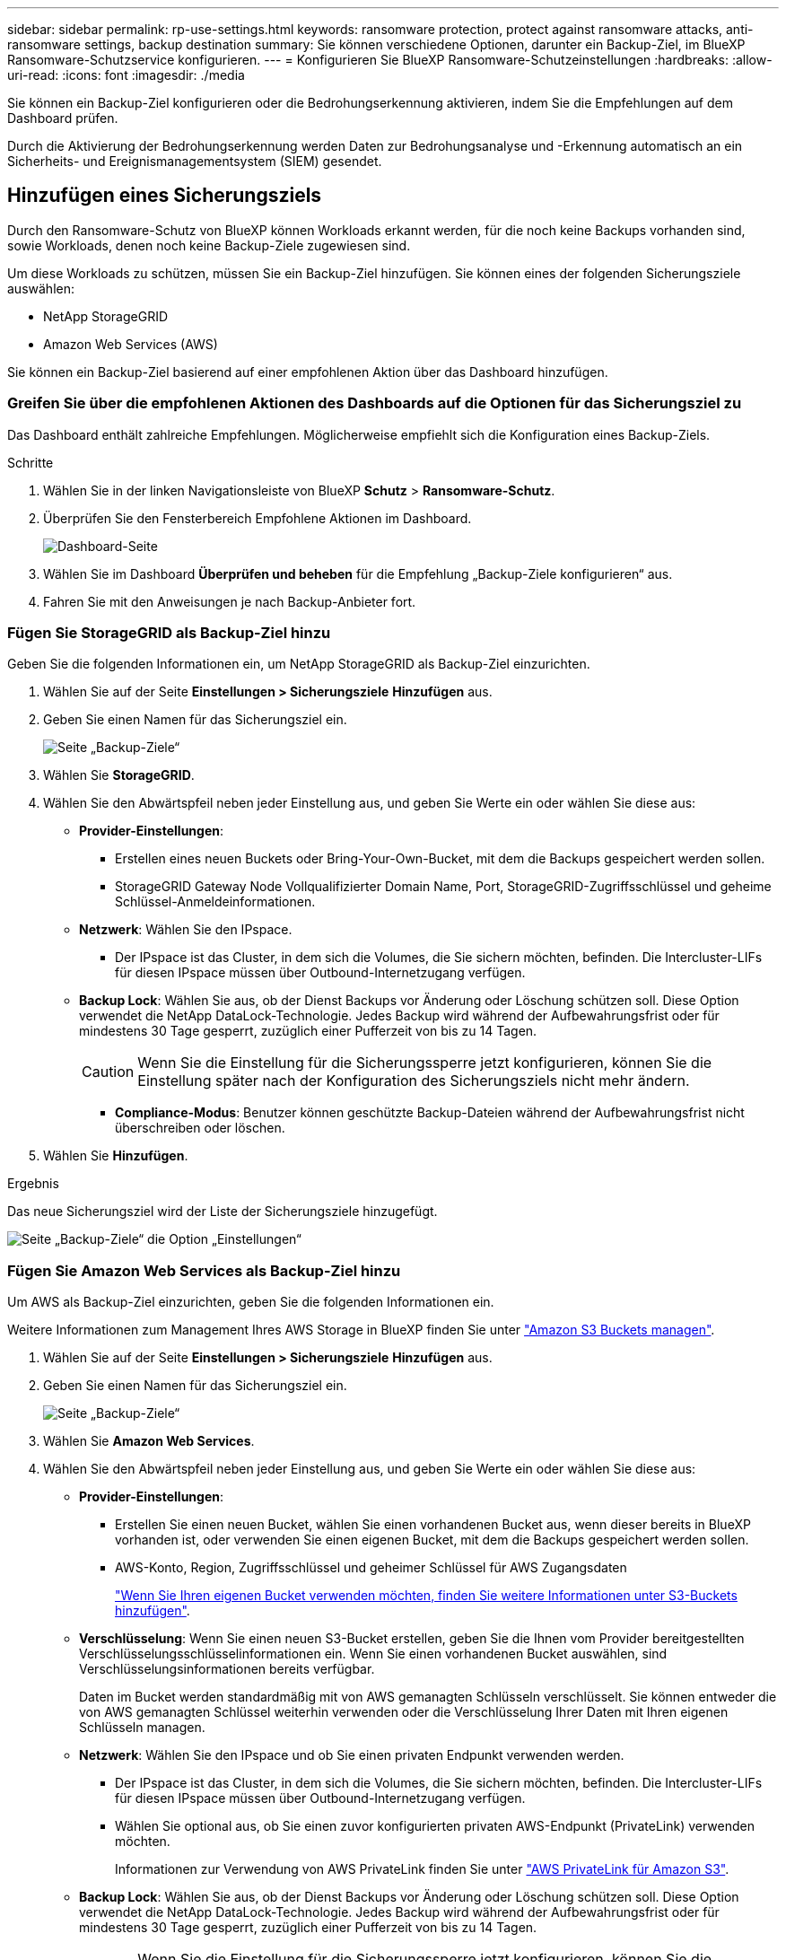 ---
sidebar: sidebar 
permalink: rp-use-settings.html 
keywords: ransomware protection, protect against ransomware attacks, anti-ransomware settings, backup destination 
summary: Sie können verschiedene Optionen, darunter ein Backup-Ziel, im BlueXP Ransomware-Schutzservice konfigurieren. 
---
= Konfigurieren Sie BlueXP Ransomware-Schutzeinstellungen
:hardbreaks:
:allow-uri-read: 
:icons: font
:imagesdir: ./media


[role="lead"]
Sie können ein Backup-Ziel konfigurieren oder die Bedrohungserkennung aktivieren, indem Sie die Empfehlungen auf dem Dashboard prüfen.

Durch die Aktivierung der Bedrohungserkennung werden Daten zur Bedrohungsanalyse und -Erkennung automatisch an ein Sicherheits- und Ereignismanagementsystem (SIEM) gesendet.



== Hinzufügen eines Sicherungsziels

Durch den Ransomware-Schutz von BlueXP können Workloads erkannt werden, für die noch keine Backups vorhanden sind, sowie Workloads, denen noch keine Backup-Ziele zugewiesen sind.

Um diese Workloads zu schützen, müssen Sie ein Backup-Ziel hinzufügen. Sie können eines der folgenden Sicherungsziele auswählen:

* NetApp StorageGRID
* Amazon Web Services (AWS)


Sie können ein Backup-Ziel basierend auf einer empfohlenen Aktion über das Dashboard hinzufügen.



=== Greifen Sie über die empfohlenen Aktionen des Dashboards auf die Optionen für das Sicherungsziel zu

Das Dashboard enthält zahlreiche Empfehlungen. Möglicherweise empfiehlt sich die Konfiguration eines Backup-Ziels.

.Schritte
. Wählen Sie in der linken Navigationsleiste von BlueXP *Schutz* > *Ransomware-Schutz*.
. Überprüfen Sie den Fensterbereich Empfohlene Aktionen im Dashboard.
+
image:screen-dashboard.png["Dashboard-Seite"]

. Wählen Sie im Dashboard *Überprüfen und beheben* für die Empfehlung „Backup-Ziele konfigurieren“ aus.
. Fahren Sie mit den Anweisungen je nach Backup-Anbieter fort.




=== Fügen Sie StorageGRID als Backup-Ziel hinzu

Geben Sie die folgenden Informationen ein, um NetApp StorageGRID als Backup-Ziel einzurichten.

. Wählen Sie auf der Seite *Einstellungen > Sicherungsziele* *Hinzufügen* aus.
. Geben Sie einen Namen für das Sicherungsziel ein.
+
image:screen-settings-backup-destination-storagegrid.png["Seite „Backup-Ziele“"]

. Wählen Sie *StorageGRID*.
. Wählen Sie den Abwärtspfeil neben jeder Einstellung aus, und geben Sie Werte ein oder wählen Sie diese aus:
+
** *Provider-Einstellungen*:
+
*** Erstellen eines neuen Buckets oder Bring-Your-Own-Bucket, mit dem die Backups gespeichert werden sollen.
*** StorageGRID Gateway Node Vollqualifizierter Domain Name, Port, StorageGRID-Zugriffsschlüssel und geheime Schlüssel-Anmeldeinformationen.


** *Netzwerk*: Wählen Sie den IPspace.
+
*** Der IPspace ist das Cluster, in dem sich die Volumes, die Sie sichern möchten, befinden. Die Intercluster-LIFs für diesen IPspace müssen über Outbound-Internetzugang verfügen.


** *Backup Lock*: Wählen Sie aus, ob der Dienst Backups vor Änderung oder Löschung schützen soll. Diese Option verwendet die NetApp DataLock-Technologie. Jedes Backup wird während der Aufbewahrungsfrist oder für mindestens 30 Tage gesperrt, zuzüglich einer Pufferzeit von bis zu 14 Tagen.
+

CAUTION: Wenn Sie die Einstellung für die Sicherungssperre jetzt konfigurieren, können Sie die Einstellung später nach der Konfiguration des Sicherungsziels nicht mehr ändern.

+
*** *Compliance-Modus*: Benutzer können geschützte Backup-Dateien während der Aufbewahrungsfrist nicht überschreiben oder löschen.




. Wählen Sie *Hinzufügen*.


.Ergebnis
Das neue Sicherungsziel wird der Liste der Sicherungsziele hinzugefügt.

image:screen-settings-backup-destinations-list-storagegrid.png["Seite „Backup-Ziele“ die Option „Einstellungen“"]



=== Fügen Sie Amazon Web Services als Backup-Ziel hinzu

Um AWS als Backup-Ziel einzurichten, geben Sie die folgenden Informationen ein.

Weitere Informationen zum Management Ihres AWS Storage in BlueXP finden Sie unter https://docs.netapp.com/us-en/bluexp-setup-admin/task-viewing-amazon-s3.html["Amazon S3 Buckets managen"^].

. Wählen Sie auf der Seite *Einstellungen > Sicherungsziele* *Hinzufügen* aus.
. Geben Sie einen Namen für das Sicherungsziel ein.
+
image:screen-settings-backup-destination-storagegrid.png["Seite „Backup-Ziele“"]

. Wählen Sie *Amazon Web Services*.
. Wählen Sie den Abwärtspfeil neben jeder Einstellung aus, und geben Sie Werte ein oder wählen Sie diese aus:
+
** *Provider-Einstellungen*:
+
*** Erstellen Sie einen neuen Bucket, wählen Sie einen vorhandenen Bucket aus, wenn dieser bereits in BlueXP vorhanden ist, oder verwenden Sie einen eigenen Bucket, mit dem die Backups gespeichert werden sollen.
*** AWS-Konto, Region, Zugriffsschlüssel und geheimer Schlüssel für AWS Zugangsdaten
+
https://docs.netapp.com/us-en/bluexp-s3-storage/task-add-s3-bucket.html["Wenn Sie Ihren eigenen Bucket verwenden möchten, finden Sie weitere Informationen unter S3-Buckets hinzufügen"^].



** *Verschlüsselung*: Wenn Sie einen neuen S3-Bucket erstellen, geben Sie die Ihnen vom Provider bereitgestellten Verschlüsselungsschlüsselinformationen ein. Wenn Sie einen vorhandenen Bucket auswählen, sind Verschlüsselungsinformationen bereits verfügbar.
+
Daten im Bucket werden standardmäßig mit von AWS gemanagten Schlüsseln verschlüsselt. Sie können entweder die von AWS gemanagten Schlüssel weiterhin verwenden oder die Verschlüsselung Ihrer Daten mit Ihren eigenen Schlüsseln managen.

** *Netzwerk*: Wählen Sie den IPspace und ob Sie einen privaten Endpunkt verwenden werden.
+
*** Der IPspace ist das Cluster, in dem sich die Volumes, die Sie sichern möchten, befinden. Die Intercluster-LIFs für diesen IPspace müssen über Outbound-Internetzugang verfügen.
*** Wählen Sie optional aus, ob Sie einen zuvor konfigurierten privaten AWS-Endpunkt (PrivateLink) verwenden möchten.
+
Informationen zur Verwendung von AWS PrivateLink finden Sie unter https://docs.aws.amazon.com/AmazonS3/latest/userguide/privatelink-interface-endpoints.html["AWS PrivateLink für Amazon S3"^].



** *Backup Lock*: Wählen Sie aus, ob der Dienst Backups vor Änderung oder Löschung schützen soll. Diese Option verwendet die NetApp DataLock-Technologie. Jedes Backup wird während der Aufbewahrungsfrist oder für mindestens 30 Tage gesperrt, zuzüglich einer Pufferzeit von bis zu 14 Tagen.
+

CAUTION: Wenn Sie die Einstellung für die Sicherungssperre jetzt konfigurieren, können Sie die Einstellung später nach der Konfiguration des Sicherungsziels nicht mehr ändern.

+
*** *Governance-Modus*: Bestimmte Benutzer (mit s3:BypassGovernanceRetention-Berechtigung) können geschützte Dateien während der Aufbewahrungsfrist überschreiben oder löschen.
*** *Compliance-Modus*: Benutzer können geschützte Backup-Dateien während der Aufbewahrungsfrist nicht überschreiben oder löschen.




. Wählen Sie *Hinzufügen*.


.Ergebnis
Das neue Sicherungsziel wird der Liste der Sicherungsziele hinzugefügt.

image:screen-settings-backup-destinations-list-aws.png["Seite „Backup-Ziele“ die Option „Einstellungen“"]



== Bedrohungserkennung aktivieren

Sie können Daten zur Bedrohungsanalyse und -Erkennung automatisch an ein Sicherheits- und Ereignismanagementsystem (SIEM) senden.

. Wählen Sie in der linken Navigationsleiste von BlueXP *Schutz* > *Ransomware-Schutz*.
. Überprüfen Sie den Fensterbereich Empfohlene Aktionen im Dashboard.
. Wählen Sie im Dashboard *Überprüfen und beheben* für die Empfehlung „Bedrohungserkennung aktivieren“ aus.
+
Die Seite Einstellungen wird angezeigt.

+
image:screen-settings-threat-detection2.png["Einstellungsseite"]

. Wählen Sie auf der Seite Einstellungen im Bereich Bedrohungserkennung *Connect* aus.
+
image:screen-settings-threat-detection-details.png["Seite mit Details zur Bedrohungserkennung aktivieren"]

. Geben Sie SIEM-Serverdetails ein, um die Bedrohungserkennung zu aktivieren.
. Wählen Sie *Enable*.
+
Im Bereich Bedrohungserkennung auf der Seite Einstellungen wird „Verbunden“ angezeigt.


